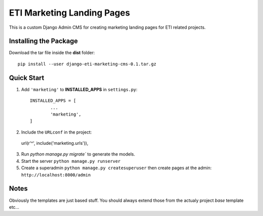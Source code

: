 =====
ETI Marketing Landing Pages
=====

This is a custom Django Admin CMS for creating marketing landing pages for ETI related projects.

Installing the Package
-----------------

Download the tar file inside the **dist** folder::

  pip install --user django-eti-marketing-cms-0.1.tar.gz

Quick Start
-----------

1. Add ``'marketing'`` to **INSTALLED_APPS** in ``settings.py``::

	INSTALLED_APPS = [
		...
		'marketing',
	]

2. Include the ``URLconf`` in the project::

  url(r'^', include('marketing.urls')),

3. Run `python manage.py migrate`` to generate the models.

4. Start the server ``python manage.py runserver``

5. Create a superadmin ``python manage.py createsuperuser`` then create pages at the admin: ``http://localhost:8000/admin``


Notes
------

Obviously the templates are just based stuff. You should always extend those from the actualy project `base` template etc...